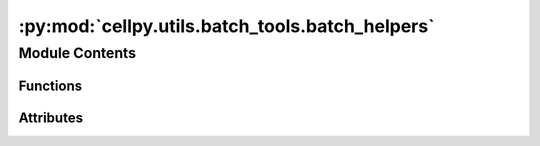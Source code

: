:py:mod:`cellpy.utils.batch_tools.batch_helpers`
================================================

.. py:module:: cellpy.utils.batch_tools.batch_helpers


Module Contents
---------------


Functions
~~~~~~~~~

.. autoapisummary::

   cellpy.utils.batch_tools.batch_helpers.create_factory
   cellpy.utils.batch_tools.batch_helpers.create_folder_structure
   cellpy.utils.batch_tools.batch_helpers.create_labels
   cellpy.utils.batch_tools.batch_helpers.create_selected_summaries_dict
   cellpy.utils.batch_tools.batch_helpers.export_dqdv
   cellpy.utils.batch_tools.batch_helpers.find_files
   cellpy.utils.batch_tools.batch_helpers.fix_groups
   cellpy.utils.batch_tools.batch_helpers.generate_folder_names
   cellpy.utils.batch_tools.batch_helpers.join_summaries
   cellpy.utils.batch_tools.batch_helpers.look_up_and_get
   cellpy.utils.batch_tools.batch_helpers.make_unique_groups
   cellpy.utils.batch_tools.batch_helpers.pick_summary_data
   cellpy.utils.batch_tools.batch_helpers.save_multi



Attributes
~~~~~~~~~~

.. autoapisummary::

   cellpy.utils.batch_tools.batch_helpers.CELL_TYPE_IDS
   cellpy.utils.batch_tools.batch_helpers.hdr_journal
   cellpy.utils.batch_tools.batch_helpers.hdr_summary


.. py:function:: create_factory()


.. py:function:: create_folder_structure(project_name, batch_name)

   This function creates a folder structure for the batch project.

   The folder structure consists of main working folder ``project_name`
   located in the ``outdatadir`` (as defined in the cellpy configuration file)
   with a sub-folder named ``batch_name``. It also creates a folder
   inside the ``batch_name`` folder for storing the raw data.
   If the folders does not exist, they will be made. The function also returns
   the name of the info-df.

   :param project_name: name of the project
   :param batch_name: name of the batch

   Returns: (info_file, (project_dir, batch_dir, raw_dir))



.. py:function:: create_labels(label, *args)

   Returns a re-formatted label (currently it only removes the dates
   from the run-name)


.. py:function:: create_selected_summaries_dict(summaries_list)

   Creates a dictionary with summary column headers.

   .. rubric:: Examples

   >>> summaries_to_output = ["discharge_capacity_gravimetric", "charge_capacity_gravimetric"]
   >>> summaries_to_output_dict = create_selected_summaries_dict(
   >>>    summaries_to_output
   >>> )
   >>> print(summaries_to_output_dict)
   {'discharge_capacity_gravimetric': "discharge_capacity_gravimetric",
          'charge_capacity_gravimetric': "discharge_capacity_gravimetric"}

   :param summaries_list: list containing cellpy summary column id names

   Returns: dictionary of the form {cellpy id name: cellpy summary
       header name,}



.. py:function:: export_dqdv(cell_data, savedir, sep, last_cycle=None)

   Exports dQ/dV data from a CellpyCell instance.

   :param cell_data: CellpyCell instance
   :param savedir: path to the folder where the files should be saved
   :param sep: separator for the .csv-files.
   :param last_cycle: only export up to this cycle (if not None)


.. py:function:: find_files(info_dict, file_list=None, pre_path=None, sub_folders=None, **kwargs)

   Find files using cellpy.filefinder.

   :param info_dict: journal pages.
   :param file_list: list of files names to search through.
   :param pre_path: path to prepend found files from file_list (if file_list is given).
   :param sub_folders: perform search also in sub-folders.
   :type sub_folders: bool

   **kwargs (filefinder.search_for_files):
       run_name(str): run-file identification.
       raw_extension(str): optional, extension of run-files (without the '.').
       cellpy_file_extension(str): optional, extension for cellpy files
           (without the '.').
       raw_file_dir(path): optional, directory where to look for run-files
           (default: read prm-file)
       cellpy_file_dir(path): optional, directory where to look for
           cellpy-files (default: read prm-file)
       prm_filename(path): optional parameter file can be given.
       file_name_format(str): format of raw-file names or a glob pattern
           (default: YYYYMMDD_[name]EEE_CC_TT_RR).
       reg_exp(str): use regular expression instead (defaults to None).
       file_list (list of str): perform the search within a given list
           of filenames instead of searching the folder(s). The list should
           not contain the full filepath (only the actual file names). If
           you want to provide the full path, you will have to modify the
           file_name_format or reg_exp accordingly.
       pre_path (path or str): path to prepend the list of files selected
            from the file_list.

   :returns: info_dict


.. py:function:: fix_groups(groups)

   Takes care of strange group numbers.


.. py:function:: generate_folder_names(name, project)

   Creates sensible folder names.


.. py:function:: join_summaries(summary_frames, selected_summaries, keep_old_header=False)

   parse the summaries and combine based on column (selected_summaries)


.. py:function:: look_up_and_get(cellpy_file_name, table_name, root=None, max_cycle=None)

   Extracts table from cellpy hdf5-file.


.. py:function:: make_unique_groups(info_df)

   This function cleans up the group numbers a bit.


.. py:function:: pick_summary_data(key, summary_df, selected_summaries)

   picks the selected pandas.DataFrame


.. py:function:: save_multi(data, file_name, sep=';')

   Convenience function for storing data column-wise in a csv-file.


.. py:data:: CELL_TYPE_IDS
   :value: ['cc', 'ec', 'eth']

   

.. py:data:: hdr_journal

   

.. py:data:: hdr_summary

   


